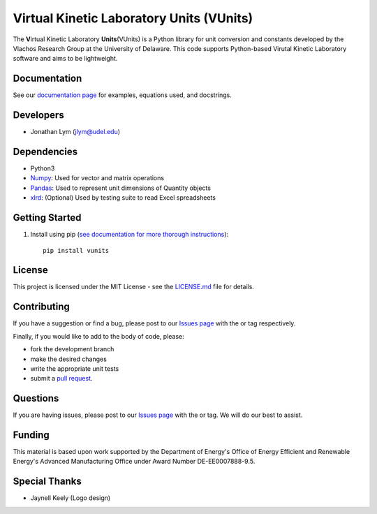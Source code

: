 Virtual Kinetic Laboratory Units (VUnits)
=========================================

The **V**\ irtual Kinetic Laboratory **Units**\ (VUnits) is a Python library for
unit conversion and constants developed by the Vlachos Research Group at the
University of Delaware. This code supports Python-based Virutal Kinetic
Laboratory software and aims to be lightweight.

.. image:: https://raw.githubusercontent.com/VlachosGroup/vunits/master/docs/source/logos/VUnits_RGB_2.png
   :target: https://vlachosgroup.github.io/vunits/
   :align: center

Documentation
-------------

See our `documentation page`_ for examples, equations used, and docstrings.

Developers
----------

-  Jonathan Lym (jlym@udel.edu)

Dependencies
------------

-  Python3
-  `Numpy`_: Used for vector and matrix operations
-  `Pandas`_: Used to represent unit dimensions of Quantity objects
-  `xlrd`_: (Optional) Used by testing suite to read Excel spreadsheets

Getting Started
---------------

1. Install using pip (`see documentation for more thorough instructions`_)::

    pip install vunits


License
-------

This project is licensed under the MIT License - see the `LICENSE.md`_
file for details.

Contributing
------------

If you have a suggestion or find a bug, please post to our `Issues page`_ with 
the |enhancement_label| or |bug_label| tag respectively.

Finally, if you would like to add to the body of code, please:

- fork the development branch
- make the desired changes
- write the appropriate unit tests
- submit a `pull request`_.

Questions
---------

If you are having issues, please post to our `Issues page`_ with the 
|help_wanted_label| or |question_label| tag. We will do our best to assist.

Funding
-------

This material is based upon work supported by the Department of Energy's Office 
of Energy Efficient and Renewable Energy's Advanced Manufacturing Office under 
Award Number DE-EE0007888-9.5.

Special Thanks
--------------

-  Jaynell Keely (Logo design)


.. |bug_label| image:: https://raw.githubusercontent.com/VlachosGroup/vunits/master/docs/source/images/labels/bug_small.png
   :height: 20
   :target: https://github.com/VlachosGroup/vunits/issues?utf8=%E2%9C%93&q=label%3Abug

.. |enhancement_label| image:: https://raw.githubusercontent.com/VlachosGroup/vunits/master/docs/source/images/labels/enhancement_small.png
   :height: 20
   :target: https://github.com/VlachosGroup/vunits/issues?utf8=%E2%9C%93&q=label%3Aenhancement

.. |help_wanted_label| image:: https://raw.githubusercontent.com/VlachosGroup/vunits/master/docs/source/images/labels/help_wanted_small.png
   :height: 20
   :target: https://github.com/VlachosGroup/vunits/issues?utf8=%E2%9C%93&q=label%3A%22help%20wanted%22

.. |question_label| image:: https://raw.githubusercontent.com/VlachosGroup/vunits/master/docs/source/images/labels/question_small.png
   :height: 20
   :target: https://github.com/VlachosGroup/vunits/issues?utf8=%E2%9C%93&q=label%3Aquestion

.. _`documentation page`: https://vlachosgroup.github.io/vunits/
.. _Numpy: http://www.numpy.org/
.. _Pandas: https://pandas.pydata.org/
.. _xlrd: https://xlrd.readthedocs.io/en/latest/
.. _tests directory: https://github.com/VlachosGroup/vunits/tree/master/vunits/tests
.. _LICENSE.md: https://github.com/VlachosGroup/vunits/blob/master/LICENSE.md
.. _`see documentation for more thorough instructions`: https://vlachosgroup.github.io/vunits/install.html
.. _`Issues page`: https://github.com/VlachosGroup/vunits/issues
.. _`pull request`: https://github.com/VlachosGroup/vunits/pulls